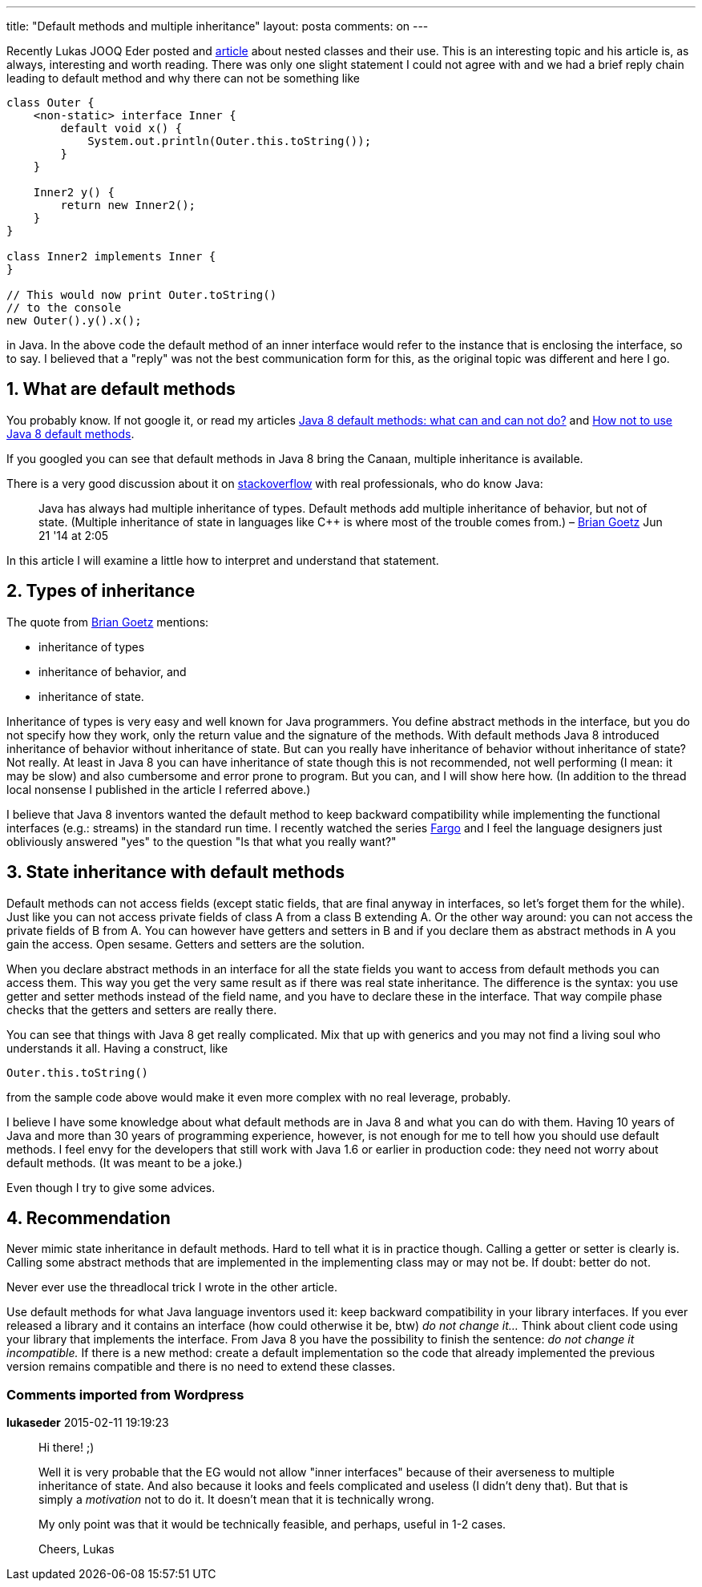 ---
title: "Default methods and multiple inheritance" 
layout: posta
comments: on
---

Recently Lukas JOOQ Eder posted and link:http://blog.jooq.org/2015/02/02/top-5-use-cases-for-nested-types/[article] about nested classes and their use. This is an interesting topic and his article is, as always, interesting and worth reading. There was only one slight statement I could not agree with and we had a brief reply chain leading to default method and why there can not be something like

[source,java]
----
class Outer {
    <non-static> interface Inner {
        default void x() {
            System.out.println(Outer.this.toString());
        }
    }
 
    Inner2 y() {
        return new Inner2();
    }
}
 
class Inner2 implements Inner {
}
 
// This would now print Outer.toString()
// to the console
new Outer().y().x();
----


in Java. In the above code the default method of an inner interface would refer to the instance that is enclosing the interface, so to say. I believed that a "reply" was not the best communication form for this, as the original topic was different and here I go.


== 1. What are default methods


You probably know. If not google it, or read my articles link:https://javax0.wordpress.com/2014/03/26/the-true-nature-of-java-8-default-methods/[Java 8 default methods: what can and can not do?] and link:https://javax0.wordpress.com/2014/04/02/how-not-to-use-java-8-default-methods/[How not to use Java 8 default methods].

If you googled you can see that default methods in Java 8 bring the Canaan, multiple inheritance is available.

There is a very good discussion about it on link:http://stackoverflow.com/questions/7857832/are-defaults-in-jdk-8-a-form-of-multiple-inheritance-in-java[stackoverflow] with real professionals, who do know Java:

[quote]
____
Java has always had multiple inheritance of types. Default methods add multiple inheritance of behavior, but not of state. (Multiple inheritance of state in languages like C++ is where most of the trouble comes from.) –  link:http://stackoverflow.com/users/3553087/brian-goetz[Brian Goetz] Jun 21 '14 at 2:05 
____


In this article I will examine a little how to interpret and understand that statement.


== 2. Types of inheritance


The quote from link:http://stackoverflow.com/users/3553087/brian-goetz[Brian Goetz] mentions:


	* inheritance of types
	* inheritance of behavior, and
	* inheritance of state.


Inheritance of types is very easy and well known for Java programmers. You define abstract methods in the interface, but you do not specify how they work, only the return value and the signature of the methods. With default methods Java 8 introduced inheritance of behavior without inheritance of state. But can you really have inheritance of behavior without inheritance of state? Not really. At least in Java 8 you can have inheritance of state though this is not recommended, not well performing (I mean: it may be slow) and also cumbersome and error prone to program. But you can, and I will show here how. (In addition to the thread local nonsense I published in the article I referred above.)

I believe that Java 8 inventors wanted the default method to keep backward compatibility while implementing the functional interfaces (e.g.: streams) in the standard run time. I recently watched the series link:http://www.imdb.com/title/tt2802850/[Fargo] and I feel the language designers just obliviously answered "yes" to the question "Is that what you really want?"


== 3. State inheritance with default methods


Default methods can not access fields (except static fields, that are final anyway in interfaces, so let's forget them for the while). Just like you can not access private fields of class A from a class B extending A. Or the other way around: you can not access the private fields of B from A. You can however have getters and setters in B and if you declare them as abstract methods in A you gain the access. Open sesame. Getters and setters are the solution.

When you declare abstract methods in an interface for all the state fields you want to access from default methods you can access them. This way you get the very same result as if there was real state inheritance. The difference is the syntax: you use getter and setter methods instead of the field name, and you have to declare these in the interface. That way compile phase checks that the getters and setters are really there.

You can see that things with Java 8 get really complicated. Mix that up with generics and you may not find a living soul who understands it all. Having a construct, like

[source,java]
----
Outer.this.toString()
----


from the sample code above would make it even more complex with no real leverage, probably.

I believe I have some knowledge about what default methods are in Java 8 and what you can do with them. Having 10 years of Java and more than 30 years of programming experience, however, is not enough for me to tell how you should use default methods. I feel envy for the developers that still work with Java 1.6 or earlier in production code: they need not worry about default methods. (It was meant to be a joke.)

Even though I try to give some advices.


== 4. Recommendation


Never mimic state inheritance in default methods. Hard to tell what it is in practice though. Calling a getter or setter is clearly is. Calling some abstract methods that are implemented in the implementing class may or may not be. If doubt: better do not.

Never ever use the threadlocal trick I wrote in the other article.

Use default methods for what Java language inventors used it: keep backward compatibility in your library interfaces. If you ever released a library and it contains an interface (how could otherwise it be, btw) __do not change it...__ Think about client code using your library that implements the interface. From Java 8 you have the possibility to finish the sentence: __do not change it incompatible.__ If there is a new method: create a default implementation so the code that already implemented the previous version remains compatible and there is no need to extend these classes.


=== Comments imported from Wordpress


*lukaseder* 2015-02-11 19:19:23





[quote]
____
Hi there! ;)

Well it is very probable that the EG would not allow "inner interfaces" because of their averseness to multiple inheritance of state. And also because it looks and feels complicated and useless (I didn't deny that). But that is simply a __motivation__ not to do it. It doesn't mean that it is technically wrong.

My only point was that it would be technically feasible, and perhaps, useful in 1-2 cases.

Cheers,
Lukas
____



